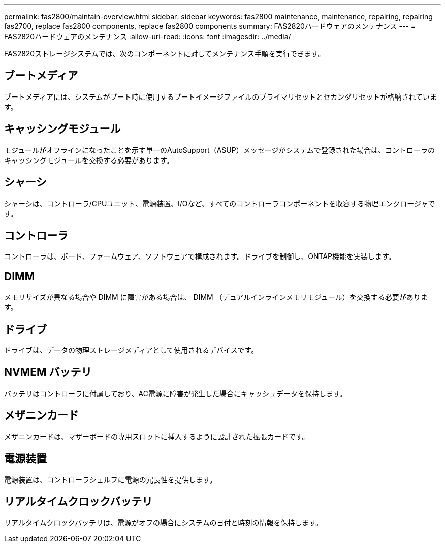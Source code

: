 ---
permalink: fas2800/maintain-overview.html 
sidebar: sidebar 
keywords: fas2800 maintenance, maintenance, repairing, repairing fas2700, replace fas2800 components, replace fas2800 components 
summary: FAS2820ハードウェアのメンテナンス 
---
= FAS2820ハードウェアのメンテナンス
:allow-uri-read: 
:icons: font
:imagesdir: ../media/


[role="lead"]
FAS2820ストレージシステムでは、次のコンポーネントに対してメンテナンス手順を実行できます。



== ブートメディア

ブートメディアには、システムがブート時に使用するブートイメージファイルのプライマリセットとセカンダリセットが格納されています。



== キャッシングモジュール

モジュールがオフラインになったことを示す単一のAutoSupport（ASUP）メッセージがシステムで登録された場合は、コントローラのキャッシングモジュールを交換する必要があります。



== シャーシ

シャーシは、コントローラ/CPUユニット、電源装置、I/Oなど、すべてのコントローラコンポーネントを収容する物理エンクロージャです。



== コントローラ

コントローラは、ボード、ファームウェア、ソフトウェアで構成されます。ドライブを制御し、ONTAP機能を実装します。



== DIMM

メモリサイズが異なる場合や DIMM に障害がある場合は、 DIMM （デュアルインラインメモリモジュール）を交換する必要があります。



== ドライブ

ドライブは、データの物理ストレージメディアとして使用されるデバイスです。



== NVMEM バッテリ

バッテリはコントローラに付属しており、AC電源に障害が発生した場合にキャッシュデータを保持します。



== メザニンカード

メザニンカードは、マザーボードの専用スロットに挿入するように設計された拡張カードです。



== 電源装置

電源装置は、コントローラシェルフに電源の冗長性を提供します。



== リアルタイムクロックバッテリ

リアルタイムクロックバッテリは、電源がオフの場合にシステムの日付と時刻の情報を保持します。
